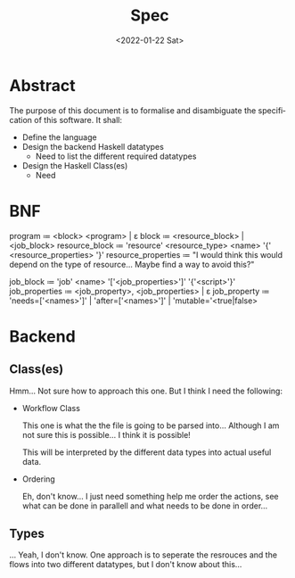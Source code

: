 #+options: ':nil *:t -:t ::t <:t H:3 \n:nil ^:{} arch:headline author:t
#+options: broken-links:nil c:nil creator:nil d:(not "LOGBOOK") date:nil e:t
#+options: email:nil f:t inline:t num:t p:nil pri:nil prop:nil stat:t tags:t
#+options: tasks:t tex:t timestamp:t title:t toc:nil todo:nil |:t
#+title: Spec
#+date: <2022-01-22 Sat>
#+author:
#+email: omar@BIGARCH
#+language: en
#+select_tags: export
#+exclude_tags: noexport
#+creator: Emacs 27.2 (Org mode 9.5.1)
#+cite_export:
* Abstract

The purpose of this document is to formalise and disambiguate the specification of this software. It shall:
 * Define the language
 * Design the backend Haskell datatypes
   * Need to list the different required datatypes
 * Design the Haskell Class(es)
   * Need
* BNF

program ≔ <block> \n <program> | ε
block ≔ <resource_block> | <job_block>
resource_block ≔ 'resource' <resource_type> <name> '{' <resource_properties> '}'
resource_properties ≔ "I would think this would depend on the type of resource... Maybe find a way to avoid this?"

job_block ≔ 'job' <name> '['<job_properties>']' '{'<script>'}'
job_properties ≔ <job_property>, <job_properties> | ε
job_property ≔ 'needs=['<names>']' |
               'after=['<names>']' |
               'mutable='<true|false>
* Backend
** Class(es)
Hmm... Not sure how to approach this one. But I think I need the following:
 - Workflow Class

   This one is what the the file is going to be parsed into... Although I am not sure this is possible... I think it is possible!

   This will be interpreted by the different data types into actual useful data.

 - Ordering

   Eh, don't know... I just need something help me order the actions, see what can be done in parallell and  what needs to be done in order...
** Types
... Yeah, I don't know. One approach is to seperate the resrouces and the flows into two different datatypes, but I don't know about this...
